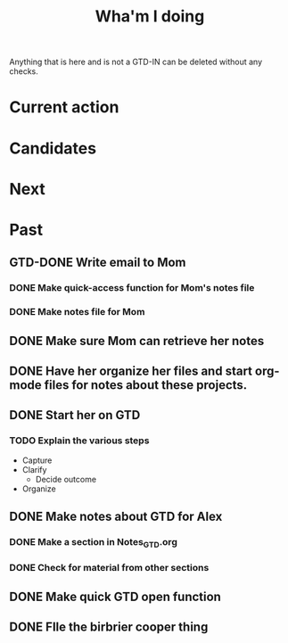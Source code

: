 #+TITLE: Wha'm I doing

Anything that is here and is not a GTD-IN can be deleted without any checks.

* Current action

* Candidates

* Next

* Past
** GTD-DONE Write email to Mom
   CLOSED: [2018-08-26 Sun 14:41]
   :PROPERTIES:
   :ID:       175E3A58-B272-4820-860A-C7F9611B8881
   :END:
*** DONE Make quick-access function for Mom's notes file
    CLOSED: [2018-08-26 Sun 00:27]
*** DONE Make notes file for Mom
    CLOSED: [2018-08-26 Sun 00:26]


** DONE Make sure Mom can retrieve her notes
   CLOSED: [2018-08-26 Sun 17:22]

** DONE Have her organize her files and start org-mode files for notes about these projects.
   CLOSED: [2018-08-26 Sun 17:22]

** DONE Start her on GTD
   CLOSED: [2018-08-26 Sun 17:24]

*** TODO Explain the various steps
    :PROPERTIES:
    :ID:       6101B478-D82B-4FC5-8BFE-7D68FB0132AF
    :END:
- Capture
- Clarify
  - Decide outcome
- Organize
** DONE Make notes about GTD for Alex
   CLOSED: [2018-08-27 Mon 20:43]
*** DONE Make a section in Notes_GTD.org
    CLOSED: [2018-08-27 Mon 20:43]
*** DONE Check for material from other sections
    CLOSED: [2018-08-27 Mon 20:43]
** DONE Make quick GTD open function
   CLOSED: [2018-08-27 Mon 18:14]

** DONE FIle the birbrier cooper thing
   CLOSED: [2018-08-27 Mon 18:14]
